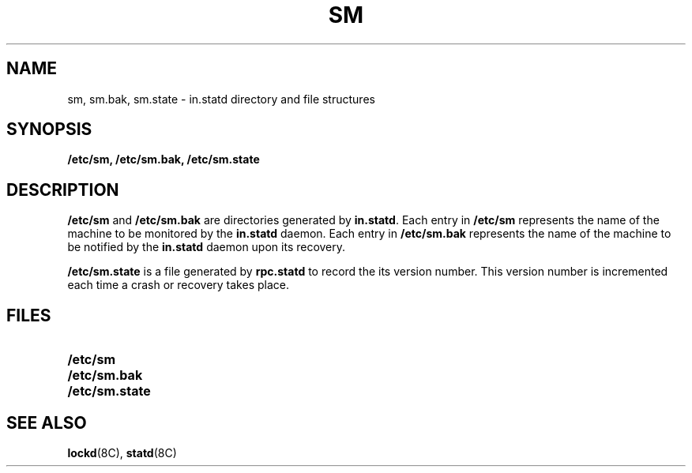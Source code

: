 .\" @(#)sm.5 1.1 92/07/30 SMI;
.TH SM 5 "19 October 1987"
.SH NAME
sm, sm.bak, sm.state \- in.statd directory and file structures
.SH SYNOPSIS
.B /etc/sm,
.B /etc/sm.bak,
.B /etc/sm.state
.SH DESCRIPTION
.IX "sm file" "" "\fLsm\fP, file"
.LP
.B /etc/sm
and
.B /etc/sm.bak
are directories generated by
.BR in.statd .
Each entry in
.B /etc/sm
represents the name of the machine to be monitored by the
.B in.statd
daemon.
Each entry in
.B /etc/sm.bak
represents the name of the machine to be notified by the
.B in.statd
daemon upon its recovery.
.LP
.B /etc/sm.state
is a file generated by
.B rpc.statd
to record the its version number.
This version number is incremented each time a crash or
recovery takes place.
.SH FILES
.PD 0
.TP 20
.B /etc/sm
.TP
.B /etc/sm.bak
.TP
.B /etc/sm.state
.PD
.SH "SEE ALSO"
.BR lockd (8C),
.BR statd (8C)
